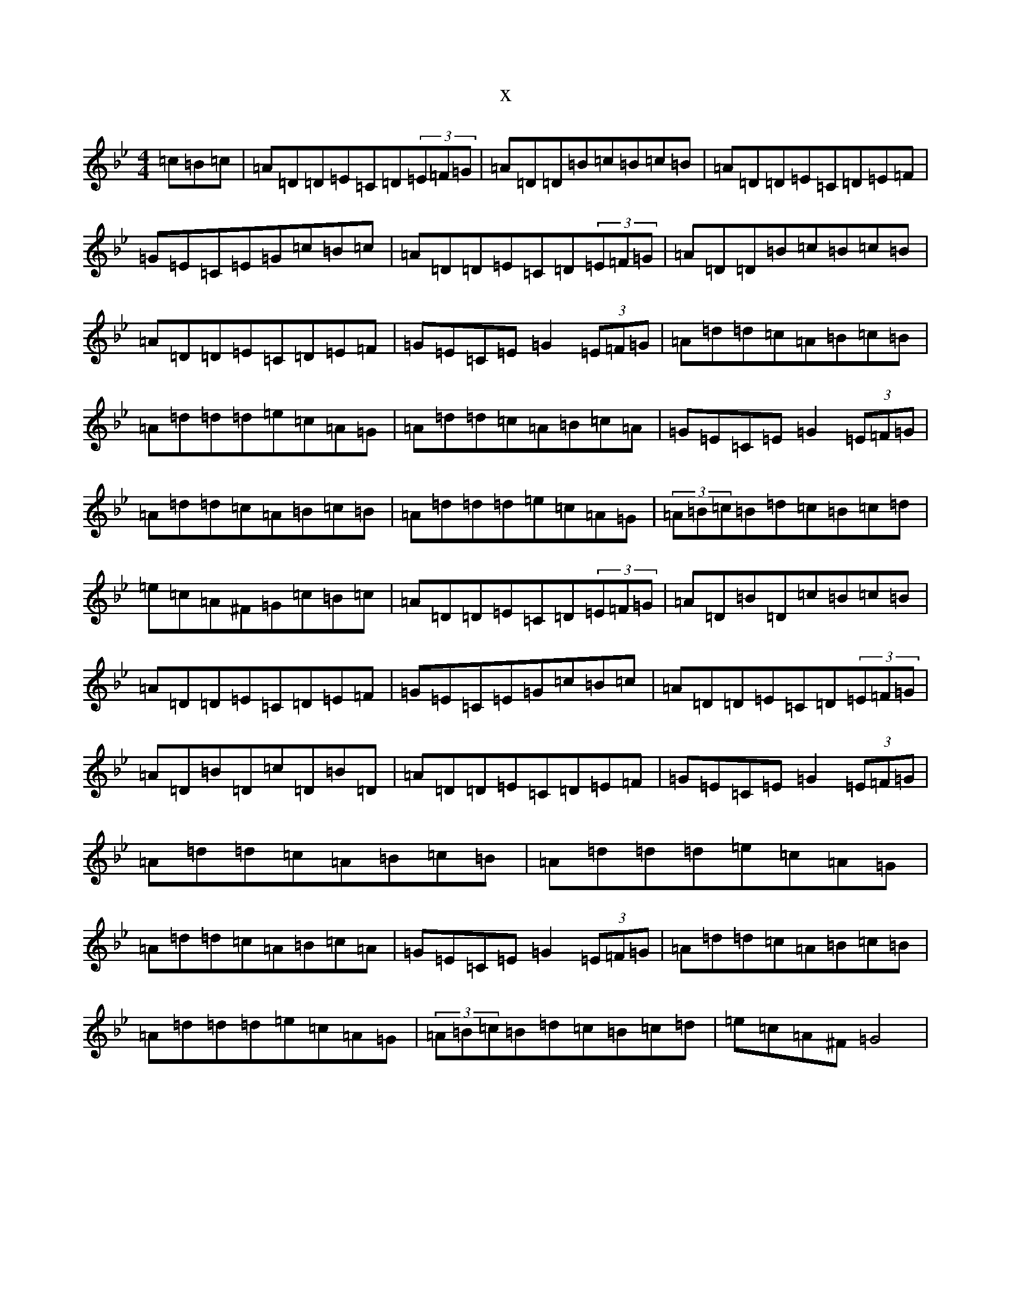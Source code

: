 X:4041
T:x
L:1/8
M:4/4
K: C Dorian
=c=B=c|=A=D=D=E=C=D(3=E=F=G|=A=D=D=B=c=B=c=B|=A=D=D=E=C=D=E=F|=G=E=C=E=G=c=B=c|=A=D=D=E=C=D(3=E=F=G|=A=D=D=B=c=B=c=B|=A=D=D=E=C=D=E=F|=G=E=C=E=G2(3=E=F=G|=A=d=d=c=A=B=c=B|=A=d=d=d=e=c=A=G|=A=d=d=c=A=B=c=A|=G=E=C=E=G2(3=E=F=G|=A=d=d=c=A=B=c=B|=A=d=d=d=e=c=A=G|(3=A=B=c=B=d=c=B=c=d|=e=c=A^F=G=c=B=c|=A=D=D=E=C=D(3=E=F=G|=A=D=B=D=c=B=c=B|=A=D=D=E=C=D=E=F|=G=E=C=E=G=c=B=c|=A=D=D=E=C=D(3=E=F=G|=A=D=B=D=c=D=B=D|=A=D=D=E=C=D=E=F|=G=E=C=E=G2(3=E=F=G|=A=d=d=c=A=B=c=B|=A=d=d=d=e=c=A=G|=A=d=d=c=A=B=c=A|=G=E=C=E=G2(3=E=F=G|=A=d=d=c=A=B=c=B|=A=d=d=d=e=c=A=G|(3=A=B=c=B=d=c=B=c=d|=e=c=A^F=G4|